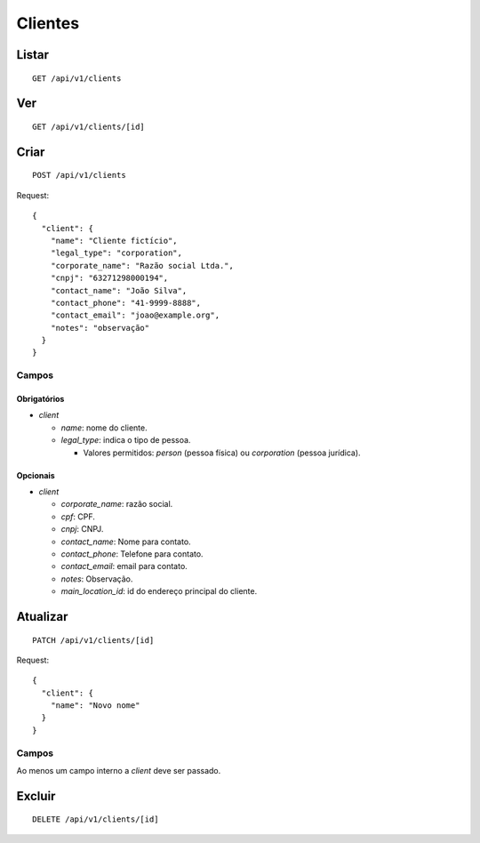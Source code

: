 ########
Clientes
########

Listar
======

::

    GET /api/v1/clients

Ver
===

::

    GET /api/v1/clients/[id]

Criar
=====

::

    POST /api/v1/clients

Request::

    {
      "client": {
        "name": "Cliente fictício",
        "legal_type": "corporation",
        "corporate_name": "Razão social Ltda.",
        "cnpj": "63271298000194",
        "contact_name": "João Silva",
        "contact_phone": "41-9999-8888",
        "contact_email": "joao@example.org",
        "notes": "observação"
      }
    }

Campos
------

Obrigatórios
^^^^^^^^^^^^

* *client*

  * *name*: nome do cliente.
  * *legal_type*: indica o tipo de pessoa.

    * Valores permitidos: *person* (pessoa física) ou *corporation* (pessoa jurídica).

Opcionais
^^^^^^^^^

* *client*

  * *corporate_name*: razão social.
  * *cpf*: CPF.
  * *cnpj*: CNPJ.
  * *contact_name*: Nome para contato.
  * *contact_phone*: Telefone para contato.
  * *contact_email*: email para contato.
  * *notes*: Observação.
  * *main_location_id*: id do endereço principal do cliente.

Atualizar
=========

::

    PATCH /api/v1/clients/[id]

Request::

    {
      "client": {
        "name": "Novo nome"
      }
    }

Campos
------

Ao menos um campo interno a *client* deve ser passado.

Excluir
=======

::

    DELETE /api/v1/clients/[id]
